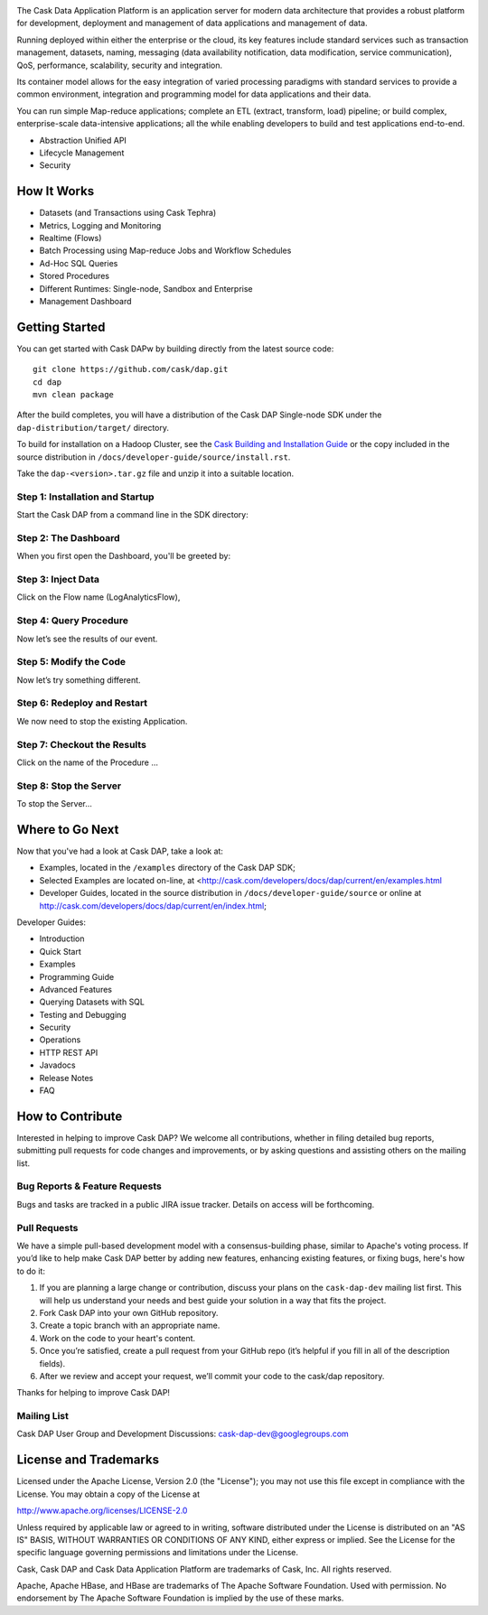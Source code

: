 .. ==============================
.. Cask Data Application Platform
.. ==============================

|(Cask)|

The Cask Data Application Platform is an application server for modern data architecture that provides a robust platform for development, deployment and management of data applications and management of data.

Running deployed within either the enterprise or the cloud, its key features include standard services such as transaction management, datasets, naming, messaging (data availability notification, data modification, service communication), QoS, performance, scalability, security and integration.

Its container model allows for the easy integration of varied processing paradigms with standard services to provide a common environment, integration and programming model for data applications and their data.

You can run simple Map-reduce applications; complete an ETL (extract, transform, load) pipeline; or build complex, enterprise-scale data-intensive applications; all the while enabling developers to build and test applications end-to-end.

- Abstraction Unified API
- Lifecycle Management
- Security

How It Works
--------------------------------

- Datasets (and Transactions using Cask Tephra)
- Metrics, Logging and Monitoring
- Realtime (Flows)
- Batch Processing using Map-reduce Jobs and Workflow Schedules
- Ad-Hoc SQL Queries
- Stored Procedures
- Different Runtimes: Single-node, Sandbox and Enterprise
- Management Dashboard


Getting Started
--------------------------------

You can get started with Cask DAPw by building directly from the latest source code::

  git clone https://github.com/cask/dap.git
  cd dap
  mvn clean package

After the build completes, you will have a distribution of the Cask DAP Single-node SDK under the
``dap-distribution/target/`` directory.  

To build for installation on a Hadoop Cluster, see the 
`Cask Building and Installation Guide <http://cask.com/developers/docs/dap/current/en/install.html>`__
or the copy included in the source distribution in ``/docs/developer-guide/source/install.rst``.

Take the ``dap-<version>.tar.gz`` file and unzip it into a suitable location.

Step 1: Installation and Startup
................................
Start the Cask DAP from a command line in the SDK directory:


Step 2: The Dashboard
......................
When you first open the Dashboard, you'll be greeted by:


Step 3: Inject Data
...................
Click on the Flow name (LogAnalyticsFlow),
 
Step 4: Query Procedure
......................................
Now let’s see the results of our event.
 
Step 5: Modify the Code
......................................
Now let’s try something different.
 
Step 6: Redeploy and Restart
......................................
We now need to stop the existing Application. 

Step 7: Checkout the Results
......................................
Click on the name of the Procedure ...

Step 8: Stop the Server
......................................
To stop the Server...


Where to Go Next
----------------

Now that you've had a look at Cask DAP, take a look at:

- Examples, located in the ``/examples`` directory of the Cask DAP SDK;
- Selected Examples are located on-line, at <http://cask.com/developers/docs/dap/current/en/examples.html
- Developer Guides, located in the source distribution in ``/docs/developer-guide/source``
  or online at `<http://cask.com/developers/docs/dap/current/en/index.html>`__;
  
Developer Guides:

- Introduction
- Quick Start
- Examples
- Programming Guide
- Advanced Features
- Querying Datasets with SQL
- Testing and Debugging
- Security
- Operations
- HTTP REST API
- Javadocs
- Release Notes
- FAQ


How to Contribute
-----------------

Interested in helping to improve Cask DAP? We welcome all contributions, whether in filing detailed
bug reports, submitting pull requests for code changes and improvements, or by asking questions and
assisting others on the mailing list.

Bug Reports & Feature Requests
..............................

Bugs and tasks are tracked in a public JIRA issue tracker.  Details on access will be forthcoming.

Pull Requests
.............
We have a simple pull-based development model with a consensus-building phase, similar to Apache's
voting process. If you’d like to help make Cask DAP better by adding new features, enhancing existing
features, or fixing bugs, here's how to do it:

#. If you are planning a large change or contribution, discuss your plans on the ``cask-dap-dev``
   mailing list first.  This will help us understand your needs and best guide your solution in a
   way that fits the project.
#. Fork Cask DAP into your own GitHub repository.
#. Create a topic branch with an appropriate name.
#. Work on the code to your heart's content.
#. Once you’re satisfied, create a pull request from your GitHub repo (it’s helpful if you fill in
   all of the description fields).
#. After we review and accept your request, we’ll commit your code to the cask/dap
   repository.

Thanks for helping to improve Cask DAP!

Mailing List
............

Cask DAP User Group and Development Discussions: `cask-dap-dev@googlegroups.com 
<https://groups.google.com/d/forum/cask-dap-dev>`__


License and Trademarks
----------------------

Licensed under the Apache License, Version 2.0 (the "License"); you may not use this file except
in compliance with the License. You may obtain a copy of the License at

http://www.apache.org/licenses/LICENSE-2.0

Unless required by applicable law or agreed to in writing, software distributed under the License
is distributed on an "AS IS" BASIS, WITHOUT WARRANTIES OR CONDITIONS OF ANY KIND, either express
or implied. See the License for the specific language governing permissions and limitations under
the License.

Cask, Cask DAP and Cask Data Application Platform are trademarks of Cask, Inc. All rights reserved.

Apache, Apache HBase, and HBase are trademarks of The Apache Software Foundation. Used with permission. 
No endorsement by The Apache Software Foundation is implied by the use of these marks.

.. |(TM)| unicode:: U+2122 .. trademark sign
   :trim:

.. |(Cask)| image:: docs/_images/cask_dap_logo_light_bknd.png


